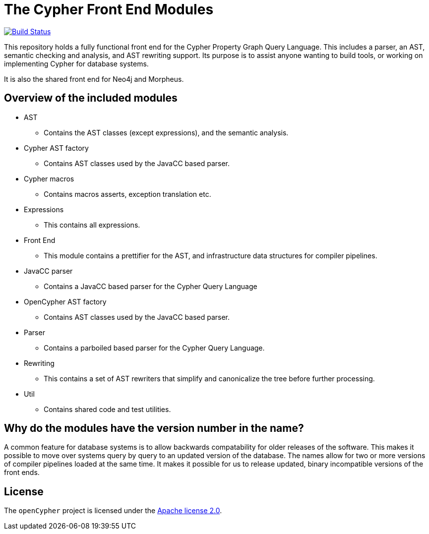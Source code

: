ifdef::env-github,env-browser[:outfilesuffix: .adoc]

= The Cypher Front End Modules

image:https://travis-ci.org/opencypher/front-end.svg?branch=9.0["Build Status", link="https://travis-ci.org/opencypher/front-end"]

This repository holds a fully functional front end for the Cypher Property Graph Query Language. 
This includes a parser, an AST, semantic checking and analysis, and AST rewriting support.
Its purpose is to assist anyone wanting to build tools, or working on implementing Cypher for database systems.

It is also the shared front end for Neo4j and Morpheus.

== Overview of the included modules

* AST
** Contains the AST classes (except expressions), and the semantic analysis.

* Cypher AST factory
** Contains AST classes used by the JavaCC based parser.

* Cypher macros
** Contains macros asserts, exception translation etc.  

* Expressions
** This contains all expressions.

* Front End
** This module contains a prettifier for the AST, and infrastructure data structures for compiler pipelines.

* JavaCC parser
** Contains a JavaCC based parser for the Cypher Query Language

* OpenCypher AST factory
** Contains AST classes used by the JavaCC based parser.

* Parser
** Contains a parboiled based parser for the Cypher Query Language.

* Rewriting
** This contains a set of AST rewriters that simplify and canonicalize the tree before further processing.

* Util
** Contains shared code and test utilities.

== Why do the modules have the version number in the name?

A common feature for database systems is to allow backwards compatability for older releases of the software. This makes it possible to move over systems query by query to an updated version of the database.
The names allow for two or more versions of compiler pipelines loaded at the same time. It makes it possible for us to release updated, binary incompatible versions of the front ends.

== License

The `openCypher` project is licensed under the http://www.apache.org/licenses/LICENSE-2.0[Apache license 2.0].
